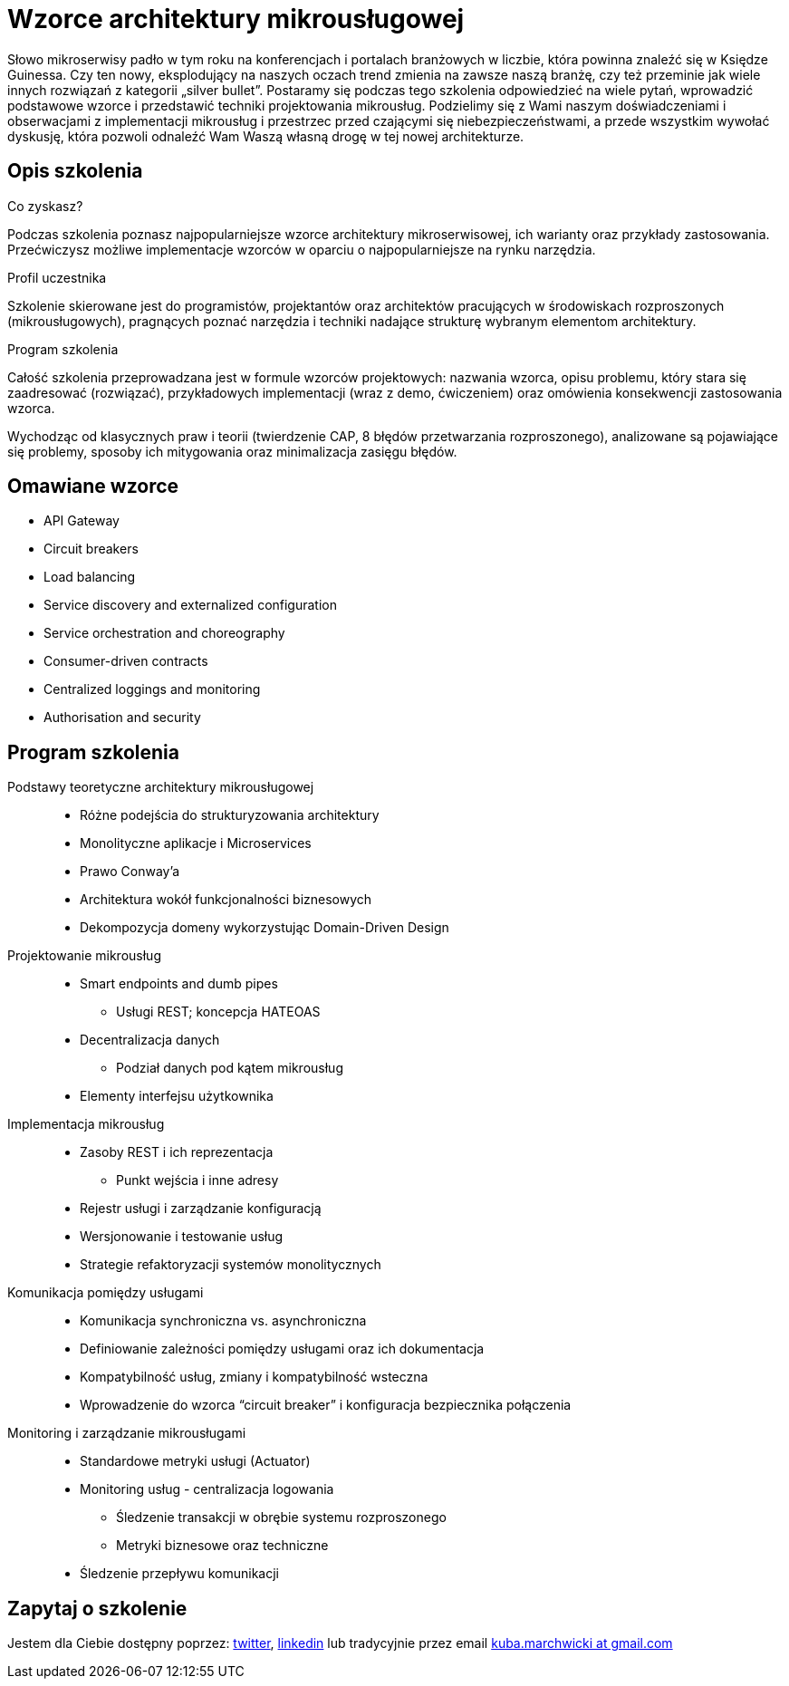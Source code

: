 = {title}
:title: Wzorce architektury mikrousługowej
:page-layout: training
:page-categories: [consultancy]
:page-comments: false
:page-permalink: /consultancy/microservices-pl/

Słowo mikroserwisy padło w tym roku na konferencjach i portalach branżowych w liczbie, która powinna znaleźć się w Księdze Guinessa. Czy ten nowy, eksplodujący na naszych oczach trend zmienia na zawsze naszą branżę, czy też przeminie jak wiele innych rozwiązań z kategorii „silver bullet”. Postaramy się podczas tego szkolenia odpowiedzieć na wiele pytań, wprowadzić podstawowe wzorce i przedstawić techniki projektowania mikrousług. Podzielimy się z Wami naszym doświadczeniami i obserwacjami z implementacji mikrousług i przestrzec przed czającymi się niebezpieczeństwami, a przede wszystkim wywołać dyskusję, która pozwoli odnaleźć Wam Waszą własną drogę w tej nowej architekturze.

== Opis szkolenia

.Co zyskasz?

Podczas szkolenia poznasz najpopularniejsze wzorce architektury mikroserwisowej, ich warianty oraz przykłady zastosowania. Przećwiczysz możliwe implementacje wzorców w oparciu o najpopularniejsze na rynku narzędzia.

.Profil uczestnika

Szkolenie skierowane jest do programistów, projektantów oraz architektów pracujących w środowiskach rozproszonych (mikrousługowych), pragnących poznać narzędzia i techniki nadające strukturę wybranym elementom architektury.

.Program szkolenia

Całość szkolenia przeprowadzana jest w formule wzorców projektowych: nazwania wzorca, opisu problemu, który stara się zaadresować (rozwiązać), przykładowych implementacji (wraz z demo, ćwiczeniem) oraz omówienia konsekwencji zastosowania wzorca.

Wychodząc od klasycznych praw i teorii (twierdzenie CAP, 8 błędów przetwarzania rozproszonego), analizowane są pojawiające się problemy, sposoby ich mitygowania oraz minimalizacja zasięgu błędów.

== Omawiane wzorce

* API Gateway
* Circuit breakers
* Load balancing
* Service discovery and externalized configuration
* Service orchestration and choreography
* Consumer-driven contracts
* Centralized loggings and monitoring
* Authorisation and security

== Program szkolenia

Podstawy teoretyczne architektury mikrousługowej::
* Różne podejścia do strukturyzowania architektury
* Monolityczne aplikacje i Microservices
* Prawo Conway'a
* Architektura wokół funkcjonalności biznesowych
* Dekompozycja domeny wykorzystując Domain-Driven Design

Projektowanie mikrousług::
* Smart endpoints and dumb pipes
** Usługi REST; koncepcja HATEOAS
* Decentralizacja danych
** Podział danych pod kątem mikrousług
* Elementy interfejsu użytkownika

Implementacja mikrousług::
* Zasoby REST i ich reprezentacja
** Punkt wejścia i inne adresy
* Rejestr usługi i zarządzanie konfiguracją
* Wersjonowanie i testowanie usług
* Strategie refaktoryzacji systemów monolitycznych

Komunikacja pomiędzy usługami::
* Komunikacja synchroniczna vs. asynchroniczna
* Definiowanie zależności pomiędzy usługami oraz ich dokumentacja
* Kompatybilność usług, zmiany i kompatybilność wsteczna
* Wprowadzenie do wzorca “circuit breaker” i konfiguracja bezpiecznika połączenia

Monitoring i zarządzanie mikrousługami::
* Standardowe metryki usługi (Actuator)
* Monitoring usług - centralizacja logowania
** Śledzenie transakcji w obrębie systemu rozproszonego
** Metryki biznesowe oraz techniczne
* Śledzenie przepływu komunikacji

== Zapytaj o szkolenie

Jestem dla Ciebie dostępny poprzez: link:http://twitter.com/kubem[twitter], link:https://www.linkedin.com/in/kubamarchwicki[linkedin] lub tradycyjnie przez email link:mailto:kuba(d0t)marchwicki(at)gmail(d0t).com[kuba.marchwicki at gmail.com]
